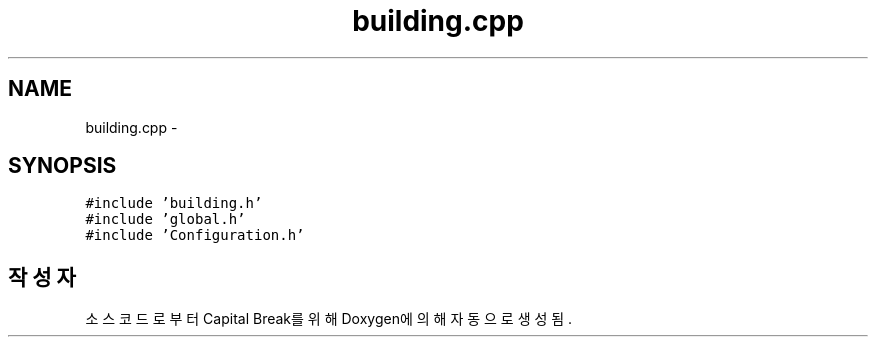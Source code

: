 .TH "building.cpp" 3 "금 2월 3 2012" "Version test" "Capital Break" \" -*- nroff -*-
.ad l
.nh
.SH NAME
building.cpp \- 
.SH SYNOPSIS
.br
.PP
\fC#include 'building\&.h'\fP
.br
\fC#include 'global\&.h'\fP
.br
\fC#include 'Configuration\&.h'\fP
.br

.SH "작성자"
.PP 
소스 코드로부터 Capital Break를 위해 Doxygen에 의해 자동으로 생성됨\&.
